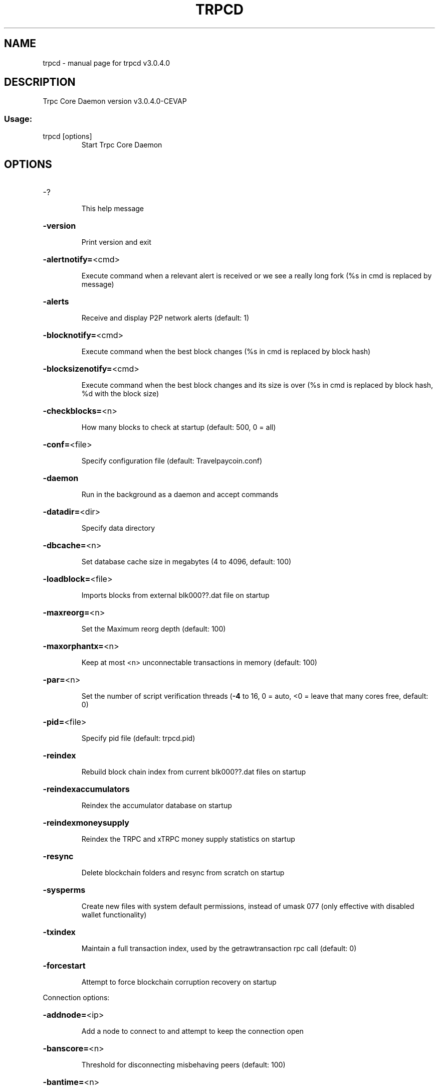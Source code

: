 .\" DO NOT MODIFY THIS FILE!  It was generated by help2man 1.47.6.
.TH TRPCD "1" "April 2018" "trpcd v3.0.4.0" "User Commands"
.SH NAME
trpcd \- manual page for trpcd v3.0.4.0
.SH DESCRIPTION
Trpc Core Daemon version v3.0.4.0\-CEVAP
.SS "Usage:"
.TP
trpcd [options]
Start Trpc Core Daemon
.SH OPTIONS
.HP
\-?
.IP
This help message
.HP
\fB\-version\fR
.IP
Print version and exit
.HP
\fB\-alertnotify=\fR<cmd>
.IP
Execute command when a relevant alert is received or we see a really
long fork (%s in cmd is replaced by message)
.HP
\fB\-alerts\fR
.IP
Receive and display P2P network alerts (default: 1)
.HP
\fB\-blocknotify=\fR<cmd>
.IP
Execute command when the best block changes (%s in cmd is replaced by
block hash)
.HP
\fB\-blocksizenotify=\fR<cmd>
.IP
Execute command when the best block changes and its size is over (%s in
cmd is replaced by block hash, %d with the block size)
.HP
\fB\-checkblocks=\fR<n>
.IP
How many blocks to check at startup (default: 500, 0 = all)
.HP
\fB\-conf=\fR<file>
.IP
Specify configuration file (default: Travelpaycoin.conf)
.HP
\fB\-daemon\fR
.IP
Run in the background as a daemon and accept commands
.HP
\fB\-datadir=\fR<dir>
.IP
Specify data directory
.HP
\fB\-dbcache=\fR<n>
.IP
Set database cache size in megabytes (4 to 4096, default: 100)
.HP
\fB\-loadblock=\fR<file>
.IP
Imports blocks from external blk000??.dat file on startup
.HP
\fB\-maxreorg=\fR<n>
.IP
Set the Maximum reorg depth (default: 100)
.HP
\fB\-maxorphantx=\fR<n>
.IP
Keep at most <n> unconnectable transactions in memory (default: 100)
.HP
\fB\-par=\fR<n>
.IP
Set the number of script verification threads (\fB\-4\fR to 16, 0 = auto, <0 =
leave that many cores free, default: 0)
.HP
\fB\-pid=\fR<file>
.IP
Specify pid file (default: trpcd.pid)
.HP
\fB\-reindex\fR
.IP
Rebuild block chain index from current blk000??.dat files on startup
.HP
\fB\-reindexaccumulators\fR
.IP
Reindex the accumulator database on startup
.HP
\fB\-reindexmoneysupply\fR
.IP
Reindex the TRPC and xTRPC money supply statistics on startup
.HP
\fB\-resync\fR
.IP
Delete blockchain folders and resync from scratch on startup
.HP
\fB\-sysperms\fR
.IP
Create new files with system default permissions, instead of umask 077
(only effective with disabled wallet functionality)
.HP
\fB\-txindex\fR
.IP
Maintain a full transaction index, used by the getrawtransaction rpc
call (default: 0)
.HP
\fB\-forcestart\fR
.IP
Attempt to force blockchain corruption recovery on startup
.PP
Connection options:
.HP
\fB\-addnode=\fR<ip>
.IP
Add a node to connect to and attempt to keep the connection open
.HP
\fB\-banscore=\fR<n>
.IP
Threshold for disconnecting misbehaving peers (default: 100)
.HP
\fB\-bantime=\fR<n>
.IP
Number of seconds to keep misbehaving peers from reconnecting (default:
86400)
.HP
\fB\-bind=\fR<addr>
.IP
Bind to given address and always listen on it. Use [host]:port notation
for IPv6
.HP
\fB\-connect=\fR<ip>
.IP
Connect only to the specified node(s)
.HP
\fB\-discover\fR
.IP
Discover own IP address (default: 1 when listening and no \fB\-externalip\fR)
.HP
\fB\-dns\fR
.IP
Allow DNS lookups for \fB\-addnode\fR, \fB\-seednode\fR and \fB\-connect\fR (default: 1)
.HP
\fB\-dnsseed\fR
.IP
Query for peer addresses via DNS lookup, if low on addresses (default: 1
unless \fB\-connect\fR)
.HP
\fB\-externalip=\fR<ip>
.IP
Specify your own public address
.HP
\fB\-forcednsseed\fR
.IP
Always query for peer addresses via DNS lookup (default: 0)
.HP
\fB\-listen\fR
.IP
Accept connections from outside (default: 1 if no \fB\-proxy\fR or \fB\-connect\fR)
.HP
\fB\-listenonion\fR
.IP
Automatically create Tor hidden service (default: 1)
.HP
\fB\-maxconnections=\fR<n>
.IP
Maintain at most <n> connections to peers (default: 125)
.HP
\fB\-maxreceivebuffer=\fR<n>
.IP
Maximum per\-connection receive buffer, <n>*1000 bytes (default: 5000)
.HP
\fB\-maxsendbuffer=\fR<n>
.IP
Maximum per\-connection send buffer, <n>*1000 bytes (default: 1000)
.HP
\fB\-onion=\fR<ip:port>
.IP
Use separate SOCKS5 proxy to reach peers via Tor hidden services
(default: \fB\-proxy\fR)
.HP
\fB\-onlynet=\fR<net>
.IP
Only connect to nodes in network <net> (ipv4, ipv6 or onion)
.HP
\fB\-permitbaremultisig\fR
.IP
Relay non\-P2SH multisig (default: 1)
.HP
\fB\-peerbloomfilters\fR
.IP
Support filtering of blocks and transaction with bloom filters (default:
1)
.HP
\fB\-port=\fR<port>
.IP
Listen for connections on <port> (default: 12700 or testnet: 27170)
.HP
\fB\-proxy=\fR<ip:port>
.IP
Connect through SOCKS5 proxy
.HP
\fB\-proxyrandomize\fR
.IP
Randomize credentials for every proxy connection. This enables Tor
stream isolation (default: 1)
.HP
\fB\-seednode=\fR<ip>
.IP
Connect to a node to retrieve peer addresses, and disconnect
.HP
\fB\-timeout=\fR<n>
.IP
Specify connection timeout in milliseconds (minimum: 1, default: 5000)
.HP
\fB\-torcontrol=\fR<ip>:<port>
.IP
Tor control port to use if onion listening enabled (default:
127.0.0.1:9051)
.HP
\fB\-torpassword=\fR<pass>
.IP
Tor control port password (default: empty)
.HP
\fB\-upnp\fR
.IP
Use UPnP to map the listening port (default: 0)
.HP
\fB\-whitebind=\fR<addr>
.IP
Bind to given address and whitelist peers connecting to it. Use
[host]:port notation for IPv6
.HP
\fB\-whitelist=\fR<netmask>
.IP
Whitelist peers connecting from the given netmask or IP address. Can be
specified multiple times. Whitelisted peers cannot be DoS banned and
their transactions are always relayed, even if they are already in the
mempool, useful e.g. for a gateway
.PP
Wallet options:
.HP
\fB\-createwalletbackups=\fR<n>
.IP
Number of automatic wallet backups (default: 10)
.HP
\fB\-disablewallet\fR
.IP
Do not load the wallet and disable wallet RPC calls
.HP
\fB\-keypool=\fR<n>
.IP
Set key pool size to <n> (default: 100)
.HP
\fB\-paytxfee=\fR<amt>
.IP
Fee (in TRPC/kB) to add to transactions you send (default: 0.00)
.HP
\fB\-rescan\fR
.IP
Rescan the block chain for missing wallet transactions on startup
.HP
\fB\-salvagewallet\fR
.IP
Attempt to recover private keys from a corrupt wallet.dat on startup
.HP
\fB\-sendfreetransactions\fR
.IP
Send transactions as zero\-fee transactions if possible (default: 0)
.HP
\fB\-spendzeroconfchange\fR
.IP
Spend unconfirmed change when sending transactions (default: 1)
.HP
\fB\-disablesystemnotifications\fR
.IP
Disable OS notifications for incoming transactions (default: 0)
.HP
\fB\-txconfirmtarget=\fR<n>
.IP
If paytxfee is not set, include enough fee so transactions begin
confirmation on average within n blocks (default: 1)
.HP
\fB\-maxtxfee=\fR<amt>
.IP
Maximum total fees to use in a single wallet transaction, setting too
low may abort large transactions (default: 1.00)
.HP
\fB\-upgradewallet\fR
.IP
Upgrade wallet to latest format on startup
.HP
\fB\-wallet=\fR<file>
.IP
Specify wallet file (within data directory) (default: wallet.dat)
.HP
\fB\-walletnotify=\fR<cmd>
.IP
Execute command when a wallet transaction changes (%s in cmd is replaced
by TxID)
.HP
\fB\-zapwallettxes=\fR<mode>
.IP
Delete all wallet transactions and only recover those parts of the
blockchain through \fB\-rescan\fR on startup (1 = keep tx meta data e.g.
account owner and payment request information, 2 = drop tx meta data)
.PP
ZeroMQ notification options:
.HP
\fB\-zmqpubhashblock=\fR<address>
.IP
Enable publish hash block in <address>
.HP
\fB\-zmqpubhashtx=\fR<address>
.IP
Enable publish hash transaction in <address>
.HP
\fB\-zmqpubhashtxlock=\fR<address>
.IP
Enable publish hash transaction (locked via SwiftX) in <address>
.HP
\fB\-zmqpubrawblock=\fR<address>
.IP
Enable publish raw block in <address>
.HP
\fB\-zmqpubrawtx=\fR<address>
.IP
Enable publish raw transaction in <address>
.HP
\fB\-zmqpubrawtxlock=\fR<address>
.IP
Enable publish raw transaction (locked via SwiftX) in <address>
.PP
Debugging/Testing options:
.HP
\fB\-debug=\fR<category>
.IP
Output debugging information (default: 0, supplying <category> is
optional). If <category> is not supplied, output all debugging
information.<category> can be: addrman, alert, bench, coindb, db, lock,
rand, rpc, selectcoins, tor, mempool, net, proxy, trpc, (obfuscation,
swiftx, masternode, mnpayments, mnbudget, zero).
.HP
\fB\-gen\fR
.IP
Generate coins (default: 0)
.HP
\fB\-genproclimit=\fR<n>
.IP
Set the number of threads for coin generation if enabled (\fB\-1\fR = all
cores, default: 1)
.HP
\fB\-help\-debug\fR
.IP
Show all debugging options (usage: \fB\-\-help\fR \fB\-help\-debug\fR)
.HP
\fB\-logips\fR
.IP
Include IP addresses in debug output (default: 0)
.HP
\fB\-logtimestamps\fR
.IP
Prepend debug output with timestamp (default: 1)
.HP
\fB\-minrelaytxfee=\fR<amt>
.IP
Fees (in TRPC/Kb) smaller than this are considered zero fee for relaying
(default: 0.0001)
.HP
\fB\-printtoconsole\fR
.IP
Send trace/debug info to console instead of debug.log file (default: 0)
.HP
\fB\-shrinkdebugfile\fR
.IP
Shrink debug.log file on client startup (default: 1 when no \fB\-debug\fR)
.HP
\fB\-testnet\fR
.IP
Use the test network
.HP
\fB\-litemode=\fR<n>
.IP
Disable all TRPC specific functionality (Masternodes, Zerocoin, SwiftX,
Budgeting) (0\-1, default: 0)
.PP
Staking options:
.HP
\fB\-staking=\fR<n>
.IP
Enable staking functionality (0\-1, default: 1)
.HP
\fB\-reservebalance=\fR<amt>
.IP
Keep the specified amount available for spending at all times (default:
0)
.PP
Masternode options:
.HP
\fB\-masternode=\fR<n>
.IP
Enable the client to act as a masternode (0\-1, default: 0)
.HP
\fB\-mnconf=\fR<file>
.IP
Specify masternode configuration file (default: masternode.conf)
.HP
\fB\-mnconflock=\fR<n>
.IP
Lock masternodes from masternode configuration file (default: 1)
.HP
\fB\-masternodeprivkey=\fR<n>
.IP
Set the masternode private key
.HP
\fB\-masternodeaddr=\fR<n>
.IP
Set external address:port to get to this masternode (example:
128.127.106.235:12700)
.HP
\fB\-budgetvotemode=\fR<mode>
.IP
Change automatic finalized budget voting behavior. mode=auto: Vote for
only exact finalized budget match to my generated budget. (string,
default: auto)
.PP
Zerocoin options:
.HP
\fB\-enablezeromint=\fR<n>
.IP
Enable automatic Zerocoin minting (0\-1, default: 1)
.HP
\fB\-zeromintpercentage=\fR<n>
.IP
Percentage of automatically minted Zerocoin (1\-100, default: 10)
.HP
\fB\-preferredDenom=\fR<n>
.IP
Preferred Denomination for automatically minted Zerocoin
(1/5/10/50/100/500/1000/5000), 0 for no preference. default: 0)
.HP
\fB\-backupxTRPC=\fR<n>
.IP
Enable automatic wallet backups triggered after each xTRPC minting (0\-1,
default: 1)
.PP
SwiftX options:
.HP
\fB\-enableswifttx=\fR<n>
.IP
Enable SwiftX, show confirmations for locked transactions (bool,
default: true)
.HP
\fB\-swifttxdepth=\fR<n>
.IP
Show N confirmations for a successfully locked transaction (0\-9999,
default: 5)
.PP
Node relay options:
.HP
\fB\-datacarrier\fR
.IP
Relay and mine data carrier transactions (default: 1)
.HP
\fB\-datacarriersize\fR
.IP
Maximum size of data in data carrier transactions we relay and mine
(default: 83)
.PP
Block creation options:
.HP
\fB\-blockminsize=\fR<n>
.IP
Set minimum block size in bytes (default: 0)
.HP
\fB\-blockmaxsize=\fR<n>
.IP
Set maximum block size in bytes (default: 750000)
.HP
\fB\-blockprioritysize=\fR<n>
.IP
Set maximum size of high\-priority/low\-fee transactions in bytes
(default: 50000)
.PP
RPC server options:
.HP
\fB\-server\fR
.IP
Accept command line and JSON\-RPC commands
.HP
\fB\-rest\fR
.IP
Accept public REST requests (default: 0)
.HP
\fB\-rpcbind=\fR<addr>
.IP
Bind to given address to listen for JSON\-RPC connections. Use
[host]:port notation for IPv6. This option can be specified multiple
times (default: bind to all interfaces)
.HP
\fB\-rpccookiefile=\fR<loc>
.IP
Location of the auth cookie (default: data dir)
.HP
\fB\-rpcuser=\fR<user>
.IP
Username for JSON\-RPC connections
.HP
\fB\-rpcpassword=\fR<pw>
.IP
Password for JSON\-RPC connections
.HP
\fB\-rpcport=\fR<port>
.IP
Listen for JSON\-RPC connections on <port> (default: 12705 or testnet:
27171)
.HP
\fB\-rpcallowip=\fR<ip>
.IP
Allow JSON\-RPC connections from specified source. Valid for <ip> are a
single IP (e.g. 1.2.3.4), a network/netmask (e.g. 1.2.3.4/255.255.255.0)
or a network/CIDR (e.g. 1.2.3.4/24). This option can be specified
multiple times
.HP
\fB\-rpcthreads=\fR<n>
.IP
Set the number of threads to service RPC calls (default: 4)
.SH COPYRIGHT
Copyright (C) 2009-2018 The Bitcoin Core Developers

Copyright (C) 2014-2018 The Dash Core Developers

Copyright (C) 2015-2018 The PIVX Core Developers

Copyright (C) 2018 The Trpc Core Developers

This is experimental software.

Distributed under the MIT software license, see the accompanying file COPYING
or <http://www.opensource.org/licenses/mit-license.php>.

This product includes software developed by the OpenSSL Project for use in the
OpenSSL Toolkit <https://www.openssl.org/> and cryptographic software written
by Eric Young and UPnP software written by Thomas Bernard.

